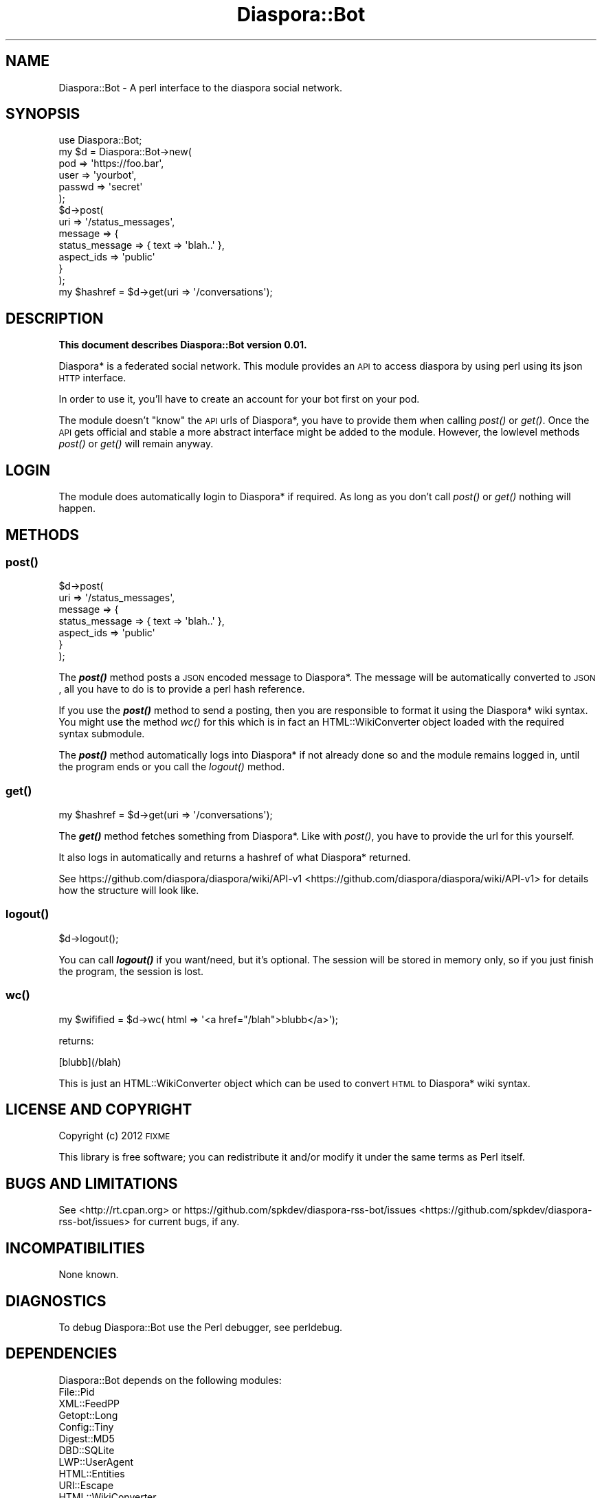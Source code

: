 .\" Automatically generated by Pod::Man 2.25 (Pod::Simple 3.16)
.\"
.\" Standard preamble:
.\" ========================================================================
.de Sp \" Vertical space (when we can't use .PP)
.if t .sp .5v
.if n .sp
..
.de Vb \" Begin verbatim text
.ft CW
.nf
.ne \\$1
..
.de Ve \" End verbatim text
.ft R
.fi
..
.\" Set up some character translations and predefined strings.  \*(-- will
.\" give an unbreakable dash, \*(PI will give pi, \*(L" will give a left
.\" double quote, and \*(R" will give a right double quote.  \*(C+ will
.\" give a nicer C++.  Capital omega is used to do unbreakable dashes and
.\" therefore won't be available.  \*(C` and \*(C' expand to `' in nroff,
.\" nothing in troff, for use with C<>.
.tr \(*W-
.ds C+ C\v'-.1v'\h'-1p'\s-2+\h'-1p'+\s0\v'.1v'\h'-1p'
.ie n \{\
.    ds -- \(*W-
.    ds PI pi
.    if (\n(.H=4u)&(1m=24u) .ds -- \(*W\h'-12u'\(*W\h'-12u'-\" diablo 10 pitch
.    if (\n(.H=4u)&(1m=20u) .ds -- \(*W\h'-12u'\(*W\h'-8u'-\"  diablo 12 pitch
.    ds L" ""
.    ds R" ""
.    ds C` ""
.    ds C' ""
'br\}
.el\{\
.    ds -- \|\(em\|
.    ds PI \(*p
.    ds L" ``
.    ds R" ''
'br\}
.\"
.\" Escape single quotes in literal strings from groff's Unicode transform.
.ie \n(.g .ds Aq \(aq
.el       .ds Aq '
.\"
.\" If the F register is turned on, we'll generate index entries on stderr for
.\" titles (.TH), headers (.SH), subsections (.SS), items (.Ip), and index
.\" entries marked with X<> in POD.  Of course, you'll have to process the
.\" output yourself in some meaningful fashion.
.ie \nF \{\
.    de IX
.    tm Index:\\$1\t\\n%\t"\\$2"
..
.    nr % 0
.    rr F
.\}
.el \{\
.    de IX
..
.\}
.\"
.\" Accent mark definitions (@(#)ms.acc 1.5 88/02/08 SMI; from UCB 4.2).
.\" Fear.  Run.  Save yourself.  No user-serviceable parts.
.    \" fudge factors for nroff and troff
.if n \{\
.    ds #H 0
.    ds #V .8m
.    ds #F .3m
.    ds #[ \f1
.    ds #] \fP
.\}
.if t \{\
.    ds #H ((1u-(\\\\n(.fu%2u))*.13m)
.    ds #V .6m
.    ds #F 0
.    ds #[ \&
.    ds #] \&
.\}
.    \" simple accents for nroff and troff
.if n \{\
.    ds ' \&
.    ds ` \&
.    ds ^ \&
.    ds , \&
.    ds ~ ~
.    ds /
.\}
.if t \{\
.    ds ' \\k:\h'-(\\n(.wu*8/10-\*(#H)'\'\h"|\\n:u"
.    ds ` \\k:\h'-(\\n(.wu*8/10-\*(#H)'\`\h'|\\n:u'
.    ds ^ \\k:\h'-(\\n(.wu*10/11-\*(#H)'^\h'|\\n:u'
.    ds , \\k:\h'-(\\n(.wu*8/10)',\h'|\\n:u'
.    ds ~ \\k:\h'-(\\n(.wu-\*(#H-.1m)'~\h'|\\n:u'
.    ds / \\k:\h'-(\\n(.wu*8/10-\*(#H)'\z\(sl\h'|\\n:u'
.\}
.    \" troff and (daisy-wheel) nroff accents
.ds : \\k:\h'-(\\n(.wu*8/10-\*(#H+.1m+\*(#F)'\v'-\*(#V'\z.\h'.2m+\*(#F'.\h'|\\n:u'\v'\*(#V'
.ds 8 \h'\*(#H'\(*b\h'-\*(#H'
.ds o \\k:\h'-(\\n(.wu+\w'\(de'u-\*(#H)/2u'\v'-.3n'\*(#[\z\(de\v'.3n'\h'|\\n:u'\*(#]
.ds d- \h'\*(#H'\(pd\h'-\w'~'u'\v'-.25m'\f2\(hy\fP\v'.25m'\h'-\*(#H'
.ds D- D\\k:\h'-\w'D'u'\v'-.11m'\z\(hy\v'.11m'\h'|\\n:u'
.ds th \*(#[\v'.3m'\s+1I\s-1\v'-.3m'\h'-(\w'I'u*2/3)'\s-1o\s+1\*(#]
.ds Th \*(#[\s+2I\s-2\h'-\w'I'u*3/5'\v'-.3m'o\v'.3m'\*(#]
.ds ae a\h'-(\w'a'u*4/10)'e
.ds Ae A\h'-(\w'A'u*4/10)'E
.    \" corrections for vroff
.if v .ds ~ \\k:\h'-(\\n(.wu*9/10-\*(#H)'\s-2\u~\d\s+2\h'|\\n:u'
.if v .ds ^ \\k:\h'-(\\n(.wu*10/11-\*(#H)'\v'-.4m'^\v'.4m'\h'|\\n:u'
.    \" for low resolution devices (crt and lpr)
.if \n(.H>23 .if \n(.V>19 \
\{\
.    ds : e
.    ds 8 ss
.    ds o a
.    ds d- d\h'-1'\(ga
.    ds D- D\h'-1'\(hy
.    ds th \o'bp'
.    ds Th \o'LP'
.    ds ae ae
.    ds Ae AE
.\}
.rm #[ #] #H #V #F C
.\" ========================================================================
.\"
.IX Title "Diaspora::Bot 3pm"
.TH Diaspora::Bot 3pm "2012-02-08" "perl v5.14.2" "User Contributed Perl Documentation"
.\" For nroff, turn off justification.  Always turn off hyphenation; it makes
.\" way too many mistakes in technical documents.
.if n .ad l
.nh
.SH "NAME"
Diaspora::Bot \- A perl interface to the diaspora social network.
.SH "SYNOPSIS"
.IX Header "SYNOPSIS"
.Vb 10
\& use Diaspora::Bot;
\& my $d = Diaspora::Bot\->new(
\&                             pod    => \*(Aqhttps://foo.bar\*(Aq,
\&                             user   => \*(Aqyourbot\*(Aq,
\&                             passwd => \*(Aqsecret\*(Aq
\&                           );
\& $d\->post(
\&           uri     => \*(Aq/status_messages\*(Aq,
\&           message => {
\&                        status_message => { text => \*(Aqblah..\*(Aq },
\&                        aspect_ids     => \*(Aqpublic\*(Aq
\&                      }
\&         );
\&
\& my $hashref = $d\->get(uri => \*(Aq/conversations\*(Aq);
.Ve
.SH "DESCRIPTION"
.IX Header "DESCRIPTION"
\&\fBThis document describes Diaspora::Bot version 0.01.\fR
.PP
Diaspora* is a federated social network. This module
provides an \s-1API\s0 to access diaspora by using perl using
its json \s-1HTTP\s0 interface.
.PP
In order to use it, you'll have to create an account
for your bot first on your pod.
.PP
The module doesn't \*(L"know\*(R" the \s-1API\s0 urls of Diaspora*, you
have to provide them when calling \fIpost()\fR or \fIget()\fR.
Once the \s-1API\s0 gets official and stable a more abstract
interface might be added to the module. However, the
lowlevel methods  \fIpost()\fR or \fIget()\fR will remain
anyway.
.SH "LOGIN"
.IX Header "LOGIN"
The module does automatically login to Diaspora* if
required. As long as you don't call \fIpost()\fR or \fIget()\fR
nothing will happen.
.SH "METHODS"
.IX Header "METHODS"
.SS "\fIpost()\fP"
.IX Subsection "post()"
.Vb 7
\& $d\->post(
\&           uri     => \*(Aq/status_messages\*(Aq,
\&           message => {
\&                        status_message => { text => \*(Aqblah..\*(Aq },
\&                        aspect_ids     => \*(Aqpublic\*(Aq
\&                      }
\&         );
.Ve
.PP
The \fB\f(BIpost()\fB\fR method posts a \s-1JSON\s0 encoded message to
Diaspora*. The message will be automatically converted
to \s-1JSON\s0, all you have to do is to provide a perl hash
reference.
.PP
If you use the \fB\f(BIpost()\fB\fR method to send a posting, then
you are responsible to format it using the Diaspora*
wiki syntax. You might use the method \fIwc()\fR for this
which is in fact an HTML::WikiConverter object loaded
with the required syntax submodule.
.PP
The \fB\f(BIpost()\fB\fR method automatically logs into Diaspora*
if not already done so and the module remains logged in,
until the program ends or you call the \fIlogout()\fR method.
.SS "\fIget()\fP"
.IX Subsection "get()"
.Vb 1
\& my $hashref = $d\->get(uri => \*(Aq/conversations\*(Aq);
.Ve
.PP
The \fB\f(BIget()\fB\fR method fetches something from Diaspora*.
Like with \fIpost()\fR, you have to provide the url for
this yourself.
.PP
It also logs in automatically and returns a hashref
of what Diaspora* returned.
.PP
See https://github.com/diaspora/diaspora/wiki/API\-v1 <https://github.com/diaspora/diaspora/wiki/API-v1>
for details how the structure will look like.
.SS "\fIlogout()\fP"
.IX Subsection "logout()"
.Vb 1
\& $d\->logout();
.Ve
.PP
You can call \fB\f(BIlogout()\fB\fR if you want/need, but it's
optional. The session will be stored in memory only,
so if you just finish the program, the session is lost.
.SS "\fIwc()\fP"
.IX Subsection "wc()"
.Vb 1
\& my $wifified = $d\->wc( html => \*(Aq<a href="/blah">blubb</a>\*(Aq);
.Ve
.PP
returns:
.PP
.Vb 1
\& [blubb](/blah)
.Ve
.PP
This is just an HTML::WikiConverter object which
can be used to convert \s-1HTML\s0 to Diaspora* wiki syntax.
.SH "LICENSE AND COPYRIGHT"
.IX Header "LICENSE AND COPYRIGHT"
Copyright (c) 2012 \s-1FIXME\s0
.PP
This library is free software; you can redistribute it and/or
modify it under the same terms as Perl itself.
.SH "BUGS AND LIMITATIONS"
.IX Header "BUGS AND LIMITATIONS"
See <http://rt.cpan.org> or https://github.com/spkdev/diaspora\-rss\-bot/issues <https://github.com/spkdev/diaspora-rss-bot/issues>
for current bugs, if any.
.SH "INCOMPATIBILITIES"
.IX Header "INCOMPATIBILITIES"
None known.
.SH "DIAGNOSTICS"
.IX Header "DIAGNOSTICS"
To debug Diaspora::Bot use the Perl debugger, see perldebug.
.SH "DEPENDENCIES"
.IX Header "DEPENDENCIES"
Diaspora::Bot depends on the following modules:
.IP "File::Pid" 4
.IX Item "File::Pid"
.PD 0
.IP "XML::FeedPP" 4
.IX Item "XML::FeedPP"
.IP "Getopt::Long" 4
.IX Item "Getopt::Long"
.IP "Config::Tiny" 4
.IX Item "Config::Tiny"
.IP "Digest::MD5" 4
.IX Item "Digest::MD5"
.IP "DBD::SQLite" 4
.IX Item "DBD::SQLite"
.IP "LWP::UserAgent" 4
.IX Item "LWP::UserAgent"
.IP "HTML::Entities" 4
.IX Item "HTML::Entities"
.IP "URI::Escape" 4
.IX Item "URI::Escape"
.IP "HTML::WikiConverter" 4
.IX Item "HTML::WikiConverter"
.IP "HTML::WikiConverter::Diaspora" 4
.IX Item "HTML::WikiConverter::Diaspora"
.PD
.SH "AUTHOR"
.IX Header "AUTHOR"
\&\s-1FIXME\s0
.SH "VERSION"
.IX Header "VERSION"
0.01
